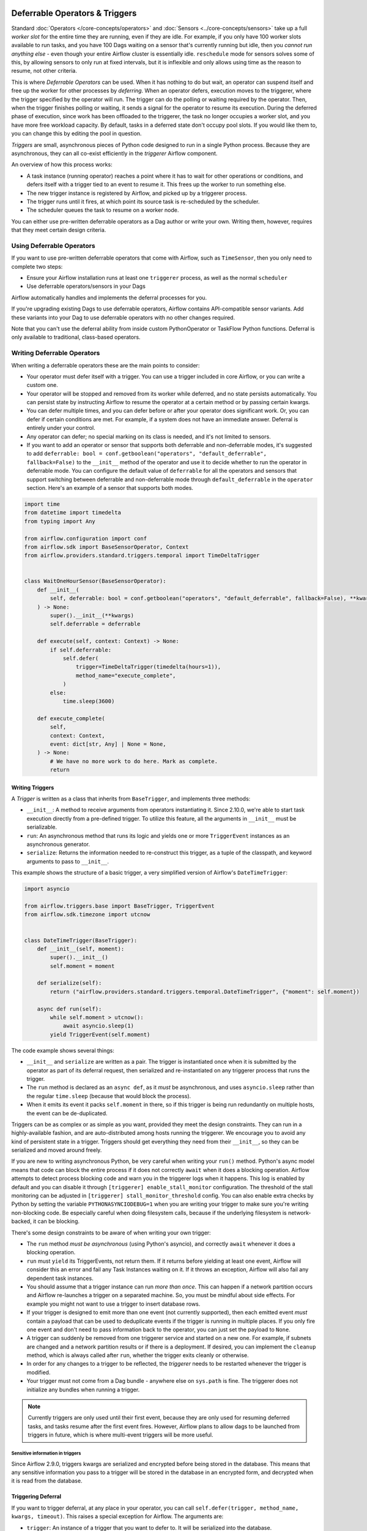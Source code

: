  .. Licensed to the Apache Software Foundation (ASF) under one
    or more contributor license agreements.  See the NOTICE file
    distributed with this work for additional information
    regarding copyright ownership.  The ASF licenses this file
    to you under the Apache License, Version 2.0 (the
    "License"); you may not use this file except in compliance
    with the License.  You may obtain a copy of the License at

 ..   http://www.apache.org/licenses/LICENSE-2.0

 .. Unless required by applicable law or agreed to in writing,
    software distributed under the License is distributed on an
    "AS IS" BASIS, WITHOUT WARRANTIES OR CONDITIONS OF ANY
    KIND, either express or implied.  See the License for the
    specific language governing permissions and limitations
    under the License.

Deferrable Operators & Triggers
===============================

Standard :doc:`Operators </core-concepts/operators>` and :doc:`Sensors <../core-concepts/sensors>` take up a full *worker slot* for the entire time they are running, even if they are idle. For example, if you only have 100 worker slots available to run tasks, and you have 100 Dags waiting on a sensor that's currently running but idle, then you *cannot run anything else* - even though your entire Airflow cluster is essentially idle. ``reschedule`` mode for sensors solves some of this, by allowing sensors to only run at fixed intervals, but it is inflexible and only allows using time as the reason to resume, not other criteria.

This is where *Deferrable Operators* can be used. When it has nothing to do but wait, an operator can suspend itself and free up the worker for other processes by *deferring*. When an operator defers, execution moves to the triggerer, where the trigger specified by the operator will run.  The trigger can do the polling or waiting required by the operator. Then, when the trigger finishes polling or waiting, it sends a signal for the operator to resume its execution. During the deferred phase of execution, since work has been offloaded to the triggerer, the task no longer occupies a worker slot, and you have more free workload capacity. By default, tasks in a deferred state don't occupy pool slots. If you would like them to, you can change this by editing the pool in question.

*Triggers* are small, asynchronous pieces of Python code designed to run in a single Python process. Because they are asynchronous, they can all co-exist efficiently in the *triggerer* Airflow component.

An overview of how this process works:

* A task instance (running operator) reaches a point where it has to wait for other operations or conditions, and defers itself with a trigger tied to an event to resume it. This frees up the worker to run something else.
* The new trigger instance is registered by Airflow, and picked up by a triggerer process.
* The trigger runs until it fires, at which point its source task is re-scheduled by the scheduler.
* The scheduler queues the task to resume on a worker node.

You can either use pre-written deferrable operators as a Dag author or write your own. Writing them, however, requires that they meet certain design criteria.

Using Deferrable Operators
--------------------------

If you want to use pre-written deferrable operators that come with Airflow, such as ``TimeSensor``, then you only need to complete two steps:

* Ensure your Airflow installation runs at least one ``triggerer`` process, as well as the normal ``scheduler``
* Use deferrable operators/sensors in your Dags

Airflow automatically handles and implements the deferral processes for you.

If you're upgrading existing Dags to use deferrable operators, Airflow contains API-compatible sensor variants. Add these variants into your Dag to use deferrable operators with no other changes required.

Note that you can't use the deferral ability from inside custom PythonOperator or TaskFlow Python functions. Deferral is only available to traditional, class-based operators.

.. _deferring/writing:

Writing Deferrable Operators
----------------------------

When writing a deferrable operators these are the main points to consider:

* Your operator must defer itself with a trigger. You can use a trigger included in core Airflow, or you can write a custom one.
* Your operator will be stopped and removed from its worker while deferred, and no state persists automatically. You can persist state by instructing Airflow to resume the operator at a certain method or by passing certain kwargs.
* You can defer multiple times, and you can defer before or after your operator does significant work. Or, you can defer if certain conditions are met. For example, if a system does not have an immediate answer. Deferral is entirely under your control.
* Any operator can defer; no special marking on its class is needed, and it's not limited to sensors.
* If you want to add an operator or sensor that supports both deferrable and non-deferrable modes, it's suggested to add ``deferrable: bool = conf.getboolean("operators", "default_deferrable", fallback=False)`` to the ``__init__`` method of the operator and use it to decide whether to run the operator in deferrable mode. You can configure the default value of ``deferrable`` for all the operators and sensors that support switching between deferrable and non-deferrable mode through ``default_deferrable`` in the ``operator`` section. Here's an example of a sensor that supports both modes.

.. code-block:: python

    import time
    from datetime import timedelta
    from typing import Any

    from airflow.configuration import conf
    from airflow.sdk import BaseSensorOperator, Context
    from airflow.providers.standard.triggers.temporal import TimeDeltaTrigger


    class WaitOneHourSensor(BaseSensorOperator):
        def __init__(
            self, deferrable: bool = conf.getboolean("operators", "default_deferrable", fallback=False), **kwargs
        ) -> None:
            super().__init__(**kwargs)
            self.deferrable = deferrable

        def execute(self, context: Context) -> None:
            if self.deferrable:
                self.defer(
                    trigger=TimeDeltaTrigger(timedelta(hours=1)),
                    method_name="execute_complete",
                )
            else:
                time.sleep(3600)

        def execute_complete(
            self,
            context: Context,
            event: dict[str, Any] | None = None,
        ) -> None:
            # We have no more work to do here. Mark as complete.
            return


Writing Triggers
~~~~~~~~~~~~~~~~

A *Trigger* is written as a class that inherits from ``BaseTrigger``, and implements three methods:

* ``__init__``: A method to receive arguments from operators instantiating it. Since 2.10.0, we're able to start task execution directly from a pre-defined trigger. To utilize this feature, all the arguments in ``__init__`` must be serializable.
* ``run``: An asynchronous method that runs its logic and yields one or more ``TriggerEvent`` instances as an asynchronous generator.
* ``serialize``: Returns the information needed to re-construct this trigger, as a tuple of the classpath, and keyword arguments to pass to ``__init__``.

This example shows the structure of a basic trigger, a very simplified version of Airflow's ``DateTimeTrigger``:

.. code-block:: python

    import asyncio

    from airflow.triggers.base import BaseTrigger, TriggerEvent
    from airflow.sdk.timezone import utcnow


    class DateTimeTrigger(BaseTrigger):
        def __init__(self, moment):
            super().__init__()
            self.moment = moment

        def serialize(self):
            return ("airflow.providers.standard.triggers.temporal.DateTimeTrigger", {"moment": self.moment})

        async def run(self):
            while self.moment > utcnow():
                await asyncio.sleep(1)
            yield TriggerEvent(self.moment)

The code example shows several things:

* ``__init__`` and ``serialize`` are written as a pair. The trigger is instantiated once when it is submitted by the operator as part of its deferral request, then serialized and re-instantiated on any triggerer process that runs the trigger.
* The ``run`` method is declared as an ``async def``, as it *must* be asynchronous, and uses ``asyncio.sleep`` rather than the regular ``time.sleep`` (because that would block the process).
* When it emits its event it packs ``self.moment`` in there, so if this trigger is being run redundantly on multiple hosts, the event can be de-duplicated.

Triggers can be as complex or as simple as you want, provided they meet the design constraints. They can run in a highly-available fashion, and are auto-distributed among hosts running the triggerer. We encourage you to avoid any kind of persistent state in a trigger. Triggers should get everything they need from their ``__init__``, so they can be serialized and moved around freely.

If you are new to writing asynchronous Python, be very careful when writing your ``run()`` method. Python's async model means that code can block the entire process if it does not correctly ``await`` when it does a blocking operation. Airflow attempts to detect process blocking code and warn you in the triggerer logs when it happens. This log is enabled by default and you can disable it
through ``[triggerer] enable_stall_monitor`` configuration. The threshold of the stall monitoring can be adjusted in ``[triggerer] stall_monitor_threshold`` config. You can also enable extra checks by Python by setting the variable ``PYTHONASYNCIODEBUG=1`` when you are writing your trigger to make sure you're writing non-blocking code. Be especially careful when doing filesystem calls, because if the underlying filesystem is network-backed, it can be blocking.

There's some design constraints to be aware of when writing your own trigger:

* The ``run`` method *must be asynchronous* (using Python's asyncio), and correctly ``await`` whenever it does a blocking operation.
* ``run`` must ``yield`` its TriggerEvents, not return them. If it returns before yielding at least one event, Airflow will consider this an error and fail any Task Instances waiting on it. If it throws an exception, Airflow will also fail any dependent task instances.
* You should assume that a trigger instance can run *more than once*. This can happen if a network partition occurs and Airflow re-launches a trigger on a separated machine. So, you must be mindful about side effects. For example you might not want to use a trigger to insert database rows.
* If your trigger is designed to emit more than one event (not currently supported), then each emitted event *must* contain a payload that can be used to deduplicate events if the trigger is running in multiple places. If you only fire one event and don't need to pass information back to the operator, you can just set the payload to ``None``.
* A trigger can suddenly be removed from one triggerer service and started on a new one. For example, if subnets are changed and a network partition results or if there is a deployment. If desired, you can implement the ``cleanup`` method, which is always called after ``run``, whether the trigger exits cleanly or otherwise.
* In order for any changes to a trigger to be reflected, the *triggerer* needs to be restarted whenever the trigger is modified.
* Your trigger must not come from a Dag bundle - anywhere else on ``sys.path`` is fine. The triggerer does not initialize any bundles when running a trigger.

.. note::

    Currently triggers are only used until their first event, because they are only used for resuming deferred tasks, and tasks resume after the first event fires. However, Airflow plans to allow dags to be launched from triggers in future, which is where multi-event triggers will be more useful.


Sensitive information in triggers
'''''''''''''''''''''''''''''''''
Since Airflow 2.9.0, triggers kwargs are serialized and encrypted before being stored in the database. This means that any sensitive information you pass to a trigger will be stored in the database in an encrypted form, and decrypted when it is read from the database.

Triggering Deferral
~~~~~~~~~~~~~~~~~~~

If you want to trigger deferral, at any place in your operator, you can call ``self.defer(trigger, method_name, kwargs, timeout)``. This raises a special exception for Airflow. The arguments are:

* ``trigger``: An instance of a trigger that you want to defer to. It will be serialized into the database.
* ``method_name``: The method name on your operator that you want Airflow to call when it resumes.
* ``kwargs``: (Optional) Additional keyword arguments to pass to the method when it is called. Defaults to ``{}``.
* ``timeout``: (Optional) A timedelta that specifies a timeout after which this deferral will fail, and fail the task instance. Defaults to ``None``, which means no timeout.

Here's a basic example of how a sensor might trigger deferral:

.. code-block:: python

    from __future__ import annotations

    from datetime import timedelta
    from typing import Any

    from airflow.sdk import BaseSensorOperator, Context
    from airflow.providers.standard.triggers.temporal import TimeDeltaTrigger


    class WaitOneHourSensor(BaseSensorOperator):
        def execute(self, context: Context) -> None:
            self.defer(trigger=TimeDeltaTrigger(timedelta(hours=1)), method_name="execute_complete")

        def execute_complete(self, context: Context, event: dict[str, Any] | None = None) -> None:
            # We have no more work to do here. Mark as complete.
            return


When you opt to defer, your operator will stop executing at that point and be removed from its current worker. No state will persist, such as local variables or attributes set on ``self``. When your operator resumes, it resumes as a new instance of it. The only way you can pass state from the old instance of the operator to the new one is with ``method_name`` and ``kwargs``.

When your operator resumes, Airflow adds a ``context`` object and an ``event`` object to the kwargs passed to the ``method_name`` method. This ``event`` object contains the payload from the trigger event that resumed your operator. Depending on the trigger, this can be useful to your operator, like it's a status code or URL to fetch results. Or, it might be unimportant information, like a datetime. Your ``method_name`` method, however, *must* accept ``context`` and ``event`` as a keyword argument.

If your operator returns from either its first ``execute()`` method when it's new, or a subsequent method specified by ``method_name``, it will be considered complete and finish executing.

Let's take a deeper look into the ``WaitOneHourSensor`` example above. This sensor is just a thin wrapper around the trigger. It defers to the trigger, and specifies a different method to come back to when the trigger fires.  When it returns immediately, it marks the sensor as successful.

The ``self.defer`` call raises the ``TaskDeferred`` exception, so it can work anywhere inside your operator's code, even when nested many calls deep inside ``execute()``. You can also raise ``TaskDeferred`` manually, which uses the same arguments as ``self.defer``.

``execution_timeout`` on operators is determined from the *total runtime*, not individual executions between deferrals. This means that if ``execution_timeout`` is set, an operator can fail while it's deferred or while it's running after a deferral, even if it's only been resumed for a few seconds.

Deferring multiple times
~~~~~~~~~~~~~~~~~~~~~~~~

Imagine a scenario where you would like your operator to iterate over a list of items that could vary in length, and defer processing of each item.

For example, submitting multiple queries to a database, or processing multiple files.

You can set ``method_name`` to ``execute`` if you want your operator to have one entrypoint, but it must also accept ``event`` as an optional keyword argument.

Below is an outline of how you can achieve this.

.. code-block:: python

    import asyncio

    from airflow.sdk import BaseOperator
    from airflow.triggers.base import BaseTrigger, TriggerEvent


    class MyItemTrigger(BaseTrigger):
        def __init__(self, item):
            super().__init__()
            self.item = item

        def serialize(self):
            return (self.__class__.__module__ + "." + self.__class__.__name__, {"item": self.item})

        async def run(self):
            result = None
            try:
                # Somehow process the item to calculate the result
                ...
                yield TriggerEvent({"result": result})
            except Exception as e:
                yield TriggerEvent({"error": str(e)})


    class MyItemsOperator(BaseOperator):
        def __init__(self, items, **kwargs):
            super().__init__(**kwargs)
            self.items = items

        def execute(self, context, current_item_index=0, event=None):
            last_result = None
            if event is not None:
                # execute method was deferred
                if "error" in event:
                    raise Exception(event["error"])
                last_result = event["result"]
                current_item_index += 1

            try:
                current_item = self.items[current_item_index]
            except IndexError:
                return last_result

            self.defer(
                trigger=MyItemTrigger(item),
                method_name="execute",  # The trigger will call this same method again
                kwargs={"current_item_index": current_item_index},
            )


Triggering Deferral from Task Start
~~~~~~~~~~~~~~~~~~~~~~~~~~~~~~~~~~~

 .. versionadded:: 2.10.0

If you want to defer your task directly to the triggerer without going into the worker, you can set class level attribute ``start_from_trigger`` to ``True`` and add a class level attribute ``start_trigger_args`` with an ``StartTriggerArgs`` object with the following 4 attributes to your deferrable operator:

* ``trigger_cls``: An importable path to your trigger class.
* ``trigger_kwargs``: Keyword arguments to pass to the ``trigger_cls`` when it's initialized. **Note that all the arguments need to be serializable by Airflow. It's the main limitation of this feature.**
* ``next_method``: The method name on your operator that you want Airflow to call when it resumes.
* ``next_kwargs``: Additional keyword arguments to pass to the ``next_method`` when it is called.
* ``timeout``: (Optional) A timedelta that specifies a timeout after which this deferral will fail, and fail the task instance. Defaults to ``None``, which means no timeout.

In the sensor part, we'll need to provide the path to ``TimeDeltaTrigger`` as ``trigger_cls``.

.. code-block:: python

    from __future__ import annotations

    from datetime import timedelta
    from typing import Any

    from airflow.sdk import BaseSensorOperator, Context, StartTriggerArgs


    class WaitOneHourSensor(BaseSensorOperator):
        start_trigger_args = StartTriggerArgs(
            trigger_cls="airflow.providers.standard.triggers.temporal.TimeDeltaTrigger",
            trigger_kwargs={"moment": timedelta(hours=1)},
            next_method="execute_complete",
            next_kwargs=None,
            timeout=None,
        )
        start_from_trigger = True

        def execute_complete(self, context: Context, event: dict[str, Any] | None = None) -> None:
            # We have no more work to do here. Mark as complete.
            return


``start_from_trigger`` and ``trigger_kwargs`` can also be modified at the instance level for more flexible configuration.

.. code-block:: python

    from __future__ import annotations

    from datetime import timedelta
    from typing import Any

    from airflow.sdk import BaseSensorOperator, Context, StartTriggerArgs


    class WaitHoursSensor(BaseSensorOperator):
        start_trigger_args = StartTriggerArgs(
            trigger_cls="airflow.providers.standard.triggers.temporal.TimeDeltaTrigger",
            trigger_kwargs={"moment": timedelta(hours=1)},
            next_method="execute_complete",
            next_kwargs=None,
            timeout=None,
        )
        start_from_trigger = True

        def __init__(self, *args: list[Any], **kwargs: dict[str, Any]) -> None:
            super().__init__(*args, **kwargs)
            self.start_trigger_args.trigger_kwargs = {"hours": 2}
            self.start_from_trigger = True

        def execute_complete(self, context: Context, event: dict[str, Any] | None = None) -> None:
            # We have no more work to do here. Mark as complete.
            return


The initialization stage of mapped tasks occurs after the scheduler submits them to the executor. Thus, this feature offers limited dynamic task mapping support and its usage differs from standard practices. To enable dynamic task mapping support, you need to define ``start_from_trigger`` and ``trigger_kwargs`` in the ``__init__`` method. **Note that you don't need to define both of them to use this feature, but you need to use the exact same parameter name.** For example, if you define an argument as ``t_kwargs`` and assign this value to ``self.start_trigger_args.trigger_kwargs``, it will not have any effect. The entire ``__init__`` method will be skipped when mapping a task whose ``start_from_trigger`` is set to True. The scheduler will use the provided ``start_from_trigger`` and ``trigger_kwargs`` from ``partial`` and ``expand`` (with a fallback to the ones from class attributes if not provided) to determine whether and how to submit tasks to the executor or the triggerer. Note that XCom values won't be resolved at this stage.

After the trigger has finished executing, the task may be sent back to the worker to execute the ``next_method``, or the task instance may end directly. (Refer to :ref:`Exiting deferred task from Triggers<deferring/exiting_from_trigger>`) If the task is sent back to the worker, the arguments in the ``__init__`` method will still take effect before the ``next_method`` is executed, but they will not affect the execution of the trigger.


.. code-block:: python

    from __future__ import annotations

    from datetime import timedelta
    from typing import Any

    from airflow.sdk import BaseSensorOperator, Context, StartTriggerArgs


    class WaitHoursSensor(BaseSensorOperator):
        start_trigger_args = StartTriggerArgs(
            trigger_cls="airflow.providers.standard.triggers.temporal.TimeDeltaTrigger",
            trigger_kwargs={"moment": timedelta(hours=1)},
            next_method="execute_complete",
            next_kwargs=None,
            timeout=None,
        )
        start_from_trigger = True

        def __init__(
            self,
            *args: list[Any],
            trigger_kwargs: dict[str, Any] | None,
            start_from_trigger: bool,
            **kwargs: dict[str, Any],
        ) -> None:
            # This whole method will be skipped during dynamic task mapping.

            super().__init__(*args, **kwargs)
            self.start_trigger_args.trigger_kwargs = trigger_kwargs
            self.start_from_trigger = start_from_trigger

        def execute_complete(self, context: Context, event: dict[str, Any] | None = None) -> None:
            # We have no more work to do here. Mark as complete.
            return


This will be expanded into 2 tasks, with their "hours" arguments set to 1 and 2 respectively.

.. code-block:: python

    WaitHoursSensor.partial(task_id="wait_for_n_hours", start_from_trigger=True).expand(
        trigger_kwargs=[{"hours": 1}, {"hours": 2}]
    )


.. _deferring/exiting_from_trigger:

Exiting deferred task from Triggers
~~~~~~~~~~~~~~~~~~~~~~~~~~~~~~~~~~~

 .. versionadded:: 2.10.0

If you want to exit your task directly from the triggerer without going into the worker, you can specify the instance level attribute ``end_from_trigger`` with the attributes of your deferrable operator, as discussed above. This can save some resources needed to start a new worker.

Triggers can have two options: they can either send execution back to the worker or end the task instance directly. If the trigger ends the task instance itself, the ``method_name`` does not matter and can be ``None``. Otherwise, provide ``method_name`` that should be used when resuming execution in the task.

.. code-block:: python

    class WaitFiveHourSensorAsync(BaseSensorOperator):
        # this sensor always exits from trigger.
        def __init__(self, **kwargs) -> None:
            super().__init__(**kwargs)
            self.end_from_trigger = True

        def execute(self, context: Context) -> NoReturn:
            self.defer(
                method_name=None,
                trigger=WaitFiveHourTrigger(duration=timedelta(hours=5), end_from_trigger=self.end_from_trigger),
            )


``TaskSuccessEvent`` and ``TaskFailureEvent`` are the two events that can be used to end the task instance directly. This marks the task with the state ``task_instance_state`` and optionally pushes xcom if applicable. Here's an example of how to use these events:

.. code-block:: python


    class WaitFiveHourTrigger(BaseTrigger):
        def __init__(self, duration: timedelta, *, end_from_trigger: bool = False):
            super().__init__()
            self.duration = duration
            self.end_from_trigger = end_from_trigger

        def serialize(self) -> tuple[str, dict[str, Any]]:
            return (
                "your_module.WaitFiveHourTrigger",
                {"duration": self.duration, "end_from_trigger": self.end_from_trigger},
            )

        async def run(self) -> AsyncIterator[TriggerEvent]:
            await asyncio.sleep(self.duration.total_seconds())
            if self.end_from_trigger:
                yield TaskSuccessEvent()
            else:
                yield TriggerEvent({"duration": self.duration})

In the above example, the trigger will end the task instance directly if ``end_from_trigger`` is set to ``True`` by yielding ``TaskSuccessEvent``. Otherwise, it will resume the task instance with the method specified in the operator.

.. note::
    Exiting from the trigger works only when listeners are not integrated for the deferrable operator. Currently, when deferrable operator has the ``end_from_trigger`` attribute set to ``True`` and listeners are integrated it raises an exception during parsing to indicate this limitation. While writing the custom trigger, ensure that the trigger is not set to end the task instance directly if the listeners are added from plugins. If the ``end_from_trigger`` attribute is changed to different attribute by author of trigger, the Dag parsing would not raise any exception and the listeners dependent on this task would not work. This limitation will be addressed in future releases.


High Availability
-----------------

Triggers are designed to work in a high availability (HA) architecture. If you want to run a high availability setup, run multiple copies of ``triggerer`` on multiple hosts. Much like ``scheduler``, they automatically co-exist with correct locking and HA.

Depending on how much work the triggers are doing, you can fit hundreds to tens of thousands of triggers on a single ``triggerer`` host. By default, every ``triggerer`` has a capacity of 1000 triggers that it can try to run at once. You can change the number of triggers that can run simultaneously with the ``--capacity`` argument. If you have more triggers trying to run than you have capacity across all of your ``triggerer`` processes, some triggers will be delayed from running until others have completed.

Airflow tries to only run triggers in one place at once, and maintains a heartbeat to all ``triggerers`` that are currently running. If a ``triggerer`` dies, or becomes partitioned from the network where Airflow's database is running, Airflow automatically re-schedules triggers that were on that host to run elsewhere. Airflow waits (2.1 * ``triggerer.job_heartbeat_sec``) seconds for the machine to re-appear before rescheduling the triggers.

This means it's possible, but unlikely, for triggers to run in multiple places at once. This behavior is designed into the trigger contract, however, and is expected behavior. Airflow de-duplicates events fired when a trigger is running in multiple places simultaneously, so this process is transparent to your operators.

Note that every extra ``triggerer`` you run results in an extra persistent connection to your database.

Difference between Mode='reschedule' and Deferrable=True in Sensors
-------------------------------------------------------------------

In Airflow, sensors wait for specific conditions to be met before proceeding with downstream tasks. Sensors have two options for managing idle periods: ``mode='reschedule'`` and ``deferrable=True``. Because ``mode='reschedule'`` is a parameter specific to the BaseSensorOperator in Airflow, it allows the sensor to reschedule itself if the condition is not met. ``'deferrable=True'`` is a convention used by some operators to indicate that the task can be retried (or deferred) later, but it is not a built-in parameter or mode in Airflow. The actual behavior of retrying the task varies depending on the specific operator implementation.

+--------------------------------------------------------+--------------------------------------------------------+
|           mode='reschedule'                            |          deferrable=True                               |
+========================================================+========================================================+
| Continuously reschedules itself until condition is met |  Pauses execution when idle, resumes when condition    |
|                                                        |  changes                                               |
+--------------------------------------------------------+--------------------------------------------------------+
| Resource use is higher (repeated execution)            |  Resource use is lower (pauses when idle, frees        |
|                                                        |  up worker slots)                                      |
+--------------------------------------------------------+--------------------------------------------------------+
| Conditions expected to change over time                |  Waiting for external events or resources              |
| (e.g. file creation)                                   |  (e.g. API response)                                   |
+--------------------------------------------------------+--------------------------------------------------------+
| Built-in functionality for rescheduling                |  Requires custom logic to defer task and handle        |
|                                                        |  external changes                                      |
+--------------------------------------------------------+--------------------------------------------------------+
